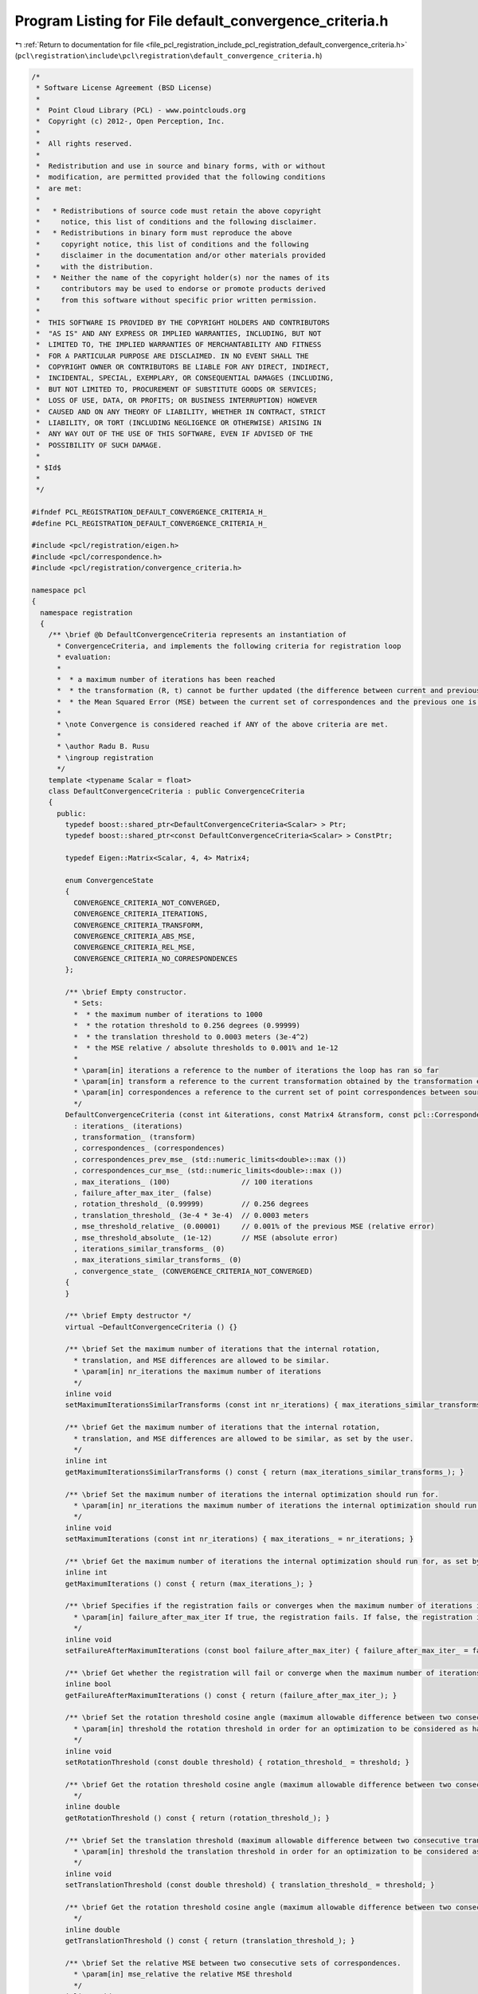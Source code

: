 
.. _program_listing_file_pcl_registration_include_pcl_registration_default_convergence_criteria.h:

Program Listing for File default_convergence_criteria.h
=======================================================

|exhale_lsh| :ref:`Return to documentation for file <file_pcl_registration_include_pcl_registration_default_convergence_criteria.h>` (``pcl\registration\include\pcl\registration\default_convergence_criteria.h``)

.. |exhale_lsh| unicode:: U+021B0 .. UPWARDS ARROW WITH TIP LEFTWARDS

.. code-block:: cpp

   /*
    * Software License Agreement (BSD License)
    *
    *  Point Cloud Library (PCL) - www.pointclouds.org
    *  Copyright (c) 2012-, Open Perception, Inc.
    *
    *  All rights reserved.
    *
    *  Redistribution and use in source and binary forms, with or without
    *  modification, are permitted provided that the following conditions
    *  are met:
    *
    *   * Redistributions of source code must retain the above copyright
    *     notice, this list of conditions and the following disclaimer.
    *   * Redistributions in binary form must reproduce the above
    *     copyright notice, this list of conditions and the following
    *     disclaimer in the documentation and/or other materials provided
    *     with the distribution.
    *   * Neither the name of the copyright holder(s) nor the names of its
    *     contributors may be used to endorse or promote products derived
    *     from this software without specific prior written permission.
    *
    *  THIS SOFTWARE IS PROVIDED BY THE COPYRIGHT HOLDERS AND CONTRIBUTORS
    *  "AS IS" AND ANY EXPRESS OR IMPLIED WARRANTIES, INCLUDING, BUT NOT
    *  LIMITED TO, THE IMPLIED WARRANTIES OF MERCHANTABILITY AND FITNESS
    *  FOR A PARTICULAR PURPOSE ARE DISCLAIMED. IN NO EVENT SHALL THE
    *  COPYRIGHT OWNER OR CONTRIBUTORS BE LIABLE FOR ANY DIRECT, INDIRECT,
    *  INCIDENTAL, SPECIAL, EXEMPLARY, OR CONSEQUENTIAL DAMAGES (INCLUDING,
    *  BUT NOT LIMITED TO, PROCUREMENT OF SUBSTITUTE GOODS OR SERVICES;
    *  LOSS OF USE, DATA, OR PROFITS; OR BUSINESS INTERRUPTION) HOWEVER
    *  CAUSED AND ON ANY THEORY OF LIABILITY, WHETHER IN CONTRACT, STRICT
    *  LIABILITY, OR TORT (INCLUDING NEGLIGENCE OR OTHERWISE) ARISING IN
    *  ANY WAY OUT OF THE USE OF THIS SOFTWARE, EVEN IF ADVISED OF THE
    *  POSSIBILITY OF SUCH DAMAGE.
    *
    * $Id$
    *
    */
   
   #ifndef PCL_REGISTRATION_DEFAULT_CONVERGENCE_CRITERIA_H_
   #define PCL_REGISTRATION_DEFAULT_CONVERGENCE_CRITERIA_H_
   
   #include <pcl/registration/eigen.h>
   #include <pcl/correspondence.h>
   #include <pcl/registration/convergence_criteria.h>
   
   namespace pcl
   {
     namespace registration
     {
       /** \brief @b DefaultConvergenceCriteria represents an instantiation of
         * ConvergenceCriteria, and implements the following criteria for registration loop
         * evaluation:
         *
         *  * a maximum number of iterations has been reached
         *  * the transformation (R, t) cannot be further updated (the difference between current and previous is smaller than a threshold)
         *  * the Mean Squared Error (MSE) between the current set of correspondences and the previous one is smaller than some threshold (both relative and absolute tests)
         *
         * \note Convergence is considered reached if ANY of the above criteria are met.
         *
         * \author Radu B. Rusu
         * \ingroup registration
         */
       template <typename Scalar = float>
       class DefaultConvergenceCriteria : public ConvergenceCriteria
       {
         public:
           typedef boost::shared_ptr<DefaultConvergenceCriteria<Scalar> > Ptr;
           typedef boost::shared_ptr<const DefaultConvergenceCriteria<Scalar> > ConstPtr;
   
           typedef Eigen::Matrix<Scalar, 4, 4> Matrix4;
   
           enum ConvergenceState
           {
             CONVERGENCE_CRITERIA_NOT_CONVERGED,
             CONVERGENCE_CRITERIA_ITERATIONS,
             CONVERGENCE_CRITERIA_TRANSFORM,
             CONVERGENCE_CRITERIA_ABS_MSE,
             CONVERGENCE_CRITERIA_REL_MSE,
             CONVERGENCE_CRITERIA_NO_CORRESPONDENCES
           };
   
           /** \brief Empty constructor.
             * Sets:
             *  * the maximum number of iterations to 1000
             *  * the rotation threshold to 0.256 degrees (0.99999)
             *  * the translation threshold to 0.0003 meters (3e-4^2)
             *  * the MSE relative / absolute thresholds to 0.001% and 1e-12
             *
             * \param[in] iterations a reference to the number of iterations the loop has ran so far
             * \param[in] transform a reference to the current transformation obtained by the transformation evaluation
             * \param[in] correspondences a reference to the current set of point correspondences between source and target
             */
           DefaultConvergenceCriteria (const int &iterations, const Matrix4 &transform, const pcl::Correspondences &correspondences)
             : iterations_ (iterations)
             , transformation_ (transform)
             , correspondences_ (correspondences)
             , correspondences_prev_mse_ (std::numeric_limits<double>::max ())
             , correspondences_cur_mse_ (std::numeric_limits<double>::max ())
             , max_iterations_ (100)                 // 100 iterations
             , failure_after_max_iter_ (false)
             , rotation_threshold_ (0.99999)         // 0.256 degrees
             , translation_threshold_ (3e-4 * 3e-4)  // 0.0003 meters
             , mse_threshold_relative_ (0.00001)     // 0.001% of the previous MSE (relative error)
             , mse_threshold_absolute_ (1e-12)       // MSE (absolute error)
             , iterations_similar_transforms_ (0)
             , max_iterations_similar_transforms_ (0)
             , convergence_state_ (CONVERGENCE_CRITERIA_NOT_CONVERGED)
           {
           }
         
           /** \brief Empty destructor */
           virtual ~DefaultConvergenceCriteria () {}
   
           /** \brief Set the maximum number of iterations that the internal rotation, 
             * translation, and MSE differences are allowed to be similar. 
             * \param[in] nr_iterations the maximum number of iterations 
             */
           inline void
           setMaximumIterationsSimilarTransforms (const int nr_iterations) { max_iterations_similar_transforms_ = nr_iterations; }
   
           /** \brief Get the maximum number of iterations that the internal rotation, 
             * translation, and MSE differences are allowed to be similar, as set by the user.
             */
           inline int
           getMaximumIterationsSimilarTransforms () const { return (max_iterations_similar_transforms_); }
   
           /** \brief Set the maximum number of iterations the internal optimization should run for.
             * \param[in] nr_iterations the maximum number of iterations the internal optimization should run for
             */
           inline void
           setMaximumIterations (const int nr_iterations) { max_iterations_ = nr_iterations; }
   
           /** \brief Get the maximum number of iterations the internal optimization should run for, as set by the user. */
           inline int
           getMaximumIterations () const { return (max_iterations_); }
   
           /** \brief Specifies if the registration fails or converges when the maximum number of iterations is reached.
             * \param[in] failure_after_max_iter If true, the registration fails. If false, the registration is assumed to have converged.
             */
           inline void
           setFailureAfterMaximumIterations (const bool failure_after_max_iter) { failure_after_max_iter_ = failure_after_max_iter; }
   
           /** \brief Get whether the registration will fail or converge when the maximum number of iterations is reached. */
           inline bool
           getFailureAfterMaximumIterations () const { return (failure_after_max_iter_); }
   
           /** \brief Set the rotation threshold cosine angle (maximum allowable difference between two consecutive transformations) in order for an optimization to be considered as having converged to the final solution.
             * \param[in] threshold the rotation threshold in order for an optimization to be considered as having converged to the final solution.
             */
           inline void
           setRotationThreshold (const double threshold) { rotation_threshold_ = threshold; }
   
           /** \brief Get the rotation threshold cosine angle (maximum allowable difference between two consecutive transformations) as set by the user.
             */
           inline double
           getRotationThreshold () const { return (rotation_threshold_); }
   
           /** \brief Set the translation threshold (maximum allowable difference between two consecutive transformations) in order for an optimization to be considered as having converged to the final solution.
             * \param[in] threshold the translation threshold in order for an optimization to be considered as having converged to the final solution.
             */
           inline void
           setTranslationThreshold (const double threshold) { translation_threshold_ = threshold; }
   
           /** \brief Get the rotation threshold cosine angle (maximum allowable difference between two consecutive transformations) as set by the user.
             */
           inline double
           getTranslationThreshold () const { return (translation_threshold_); }
   
           /** \brief Set the relative MSE between two consecutive sets of correspondences.
             * \param[in] mse_relative the relative MSE threshold
             */
           inline void
           setRelativeMSE (const double mse_relative) { mse_threshold_relative_ = mse_relative; }
   
           /** \brief Get the relative MSE between two consecutive sets of correspondences. */
           inline double
           getRelativeMSE () const { return (mse_threshold_relative_); }
   
           /** \brief Set the absolute MSE between two consecutive sets of correspondences.
             * \param[in] mse_absolute the relative MSE threshold
             */
           inline void
           setAbsoluteMSE (const double mse_absolute) { mse_threshold_absolute_ = mse_absolute; }
   
           /** \brief Get the absolute MSE between two consecutive sets of correspondences. */
           inline double
           getAbsoluteMSE () const { return (mse_threshold_absolute_); }
   
   
           /** \brief Check if convergence has been reached. */
           virtual bool
           hasConverged ();
   
           /** \brief Return the convergence state after hasConverged () */
           ConvergenceState
           getConvergenceState ()
           {
             return (convergence_state_);
           }
   
           /** \brief Sets the convergence state externally (for example, when ICP does not find
            * enough correspondences to estimate a transformation, the function is called setting
            * the convergence state to ConvergenceState::CONVERGENCE_CRITERIA_NO_CORRESPONDENCES)
            * \param[in] c the convergence state
            */
           inline void
           setConvergenceState(ConvergenceState c)
           {
             convergence_state_ = c;
           }
   
         protected:
   
           /** \brief Calculate the mean squared error (MSE) of the distance for a given set of correspondences.
             * \param[in] correspondences the given set of correspondences
             */
           inline double
           calculateMSE (const pcl::Correspondences &correspondences) const
           {
             double mse = 0;
             for (size_t i = 0; i < correspondences.size (); ++i)
               mse += correspondences[i].distance;
             mse /= double (correspondences.size ());
             return (mse);
           }
   
           /** \brief The number of iterations done by the registration loop so far. */
           const int &iterations_;
   
           /** \brief The current transformation obtained by the transformation estimation method. */
           const Matrix4 &transformation_;
   
           /** \brief The current set of point correspondences between the source and the target. */
           const pcl::Correspondences &correspondences_;
   
           /** \brief The MSE for the previous set of correspondences. */
           double correspondences_prev_mse_;
   
           /** \brief The MSE for the current set of correspondences. */
           double correspondences_cur_mse_;
   
           /** \brief The maximum nuyyGmber of iterations that the registration loop is to be executed. */
           int max_iterations_;
   
           /** \brief Specifys if the registration fails or converges when the maximum number of iterations is reached. */
           bool failure_after_max_iter_;
   
           /** \brief The rotation threshold is the relative rotation between two iterations (as angle cosine). */
           double rotation_threshold_;
   
           /** \brief The translation threshold is the relative translation between two iterations (0 if no translation). */
           double translation_threshold_;
   
           /** \brief The relative change from the previous MSE for the current set of correspondences, e.g. .1 means 10% change. */
           double mse_threshold_relative_;
   
           /** \brief The absolute change from the previous MSE for the current set of correspondences. */
           double mse_threshold_absolute_;
   
           /** \brief Internal counter for the number of iterations that the internal 
             * rotation, translation, and MSE differences are allowed to be similar. */
           int iterations_similar_transforms_;
   
           /** \brief The maximum number of iterations that the internal rotation, 
             * translation, and MSE differences are allowed to be similar. */
           int max_iterations_similar_transforms_;
   
           /** \brief The state of the convergence (e.g., why did the registration converge). */
           ConvergenceState convergence_state_;
   
         public:
           EIGEN_MAKE_ALIGNED_OPERATOR_NEW
        };
     }
   }
   
   #include <pcl/registration/impl/default_convergence_criteria.hpp>
   
   #endif    // PCL_REGISTRATION_DEFAULT_CONVERGENCE_CRITERIA_H_
   
